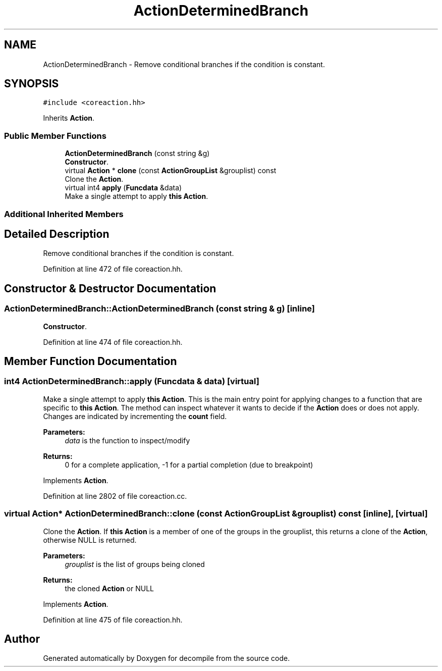 .TH "ActionDeterminedBranch" 3 "Sun Apr 14 2019" "decompile" \" -*- nroff -*-
.ad l
.nh
.SH NAME
ActionDeterminedBranch \- Remove conditional branches if the condition is constant\&.  

.SH SYNOPSIS
.br
.PP
.PP
\fC#include <coreaction\&.hh>\fP
.PP
Inherits \fBAction\fP\&.
.SS "Public Member Functions"

.in +1c
.ti -1c
.RI "\fBActionDeterminedBranch\fP (const string &g)"
.br
.RI "\fBConstructor\fP\&. "
.ti -1c
.RI "virtual \fBAction\fP * \fBclone\fP (const \fBActionGroupList\fP &grouplist) const"
.br
.RI "Clone the \fBAction\fP\&. "
.ti -1c
.RI "virtual int4 \fBapply\fP (\fBFuncdata\fP &data)"
.br
.RI "Make a single attempt to apply \fBthis\fP \fBAction\fP\&. "
.in -1c
.SS "Additional Inherited Members"
.SH "Detailed Description"
.PP 
Remove conditional branches if the condition is constant\&. 
.PP
Definition at line 472 of file coreaction\&.hh\&.
.SH "Constructor & Destructor Documentation"
.PP 
.SS "ActionDeterminedBranch::ActionDeterminedBranch (const string & g)\fC [inline]\fP"

.PP
\fBConstructor\fP\&. 
.PP
Definition at line 474 of file coreaction\&.hh\&.
.SH "Member Function Documentation"
.PP 
.SS "int4 ActionDeterminedBranch::apply (\fBFuncdata\fP & data)\fC [virtual]\fP"

.PP
Make a single attempt to apply \fBthis\fP \fBAction\fP\&. This is the main entry point for applying changes to a function that are specific to \fBthis\fP \fBAction\fP\&. The method can inspect whatever it wants to decide if the \fBAction\fP does or does not apply\&. Changes are indicated by incrementing the \fBcount\fP field\&. 
.PP
\fBParameters:\fP
.RS 4
\fIdata\fP is the function to inspect/modify 
.RE
.PP
\fBReturns:\fP
.RS 4
0 for a complete application, -1 for a partial completion (due to breakpoint) 
.RE
.PP

.PP
Implements \fBAction\fP\&.
.PP
Definition at line 2802 of file coreaction\&.cc\&.
.SS "virtual \fBAction\fP* ActionDeterminedBranch::clone (const \fBActionGroupList\fP & grouplist) const\fC [inline]\fP, \fC [virtual]\fP"

.PP
Clone the \fBAction\fP\&. If \fBthis\fP \fBAction\fP is a member of one of the groups in the grouplist, this returns a clone of the \fBAction\fP, otherwise NULL is returned\&. 
.PP
\fBParameters:\fP
.RS 4
\fIgrouplist\fP is the list of groups being cloned 
.RE
.PP
\fBReturns:\fP
.RS 4
the cloned \fBAction\fP or NULL 
.RE
.PP

.PP
Implements \fBAction\fP\&.
.PP
Definition at line 475 of file coreaction\&.hh\&.

.SH "Author"
.PP 
Generated automatically by Doxygen for decompile from the source code\&.
